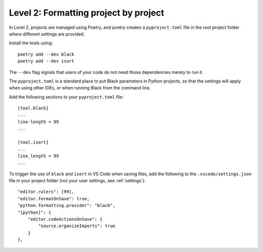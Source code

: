 Level 2: Formatting project by project
--------------------------------------

In Level 2, projects are managed using Poetry, and poetry creates a ``pyproject.toml`` file in the
root project folder where different settings are provided.

Install the tools using::

    poetry add --dev black
    poetry add --dev isort

The ``--dev`` flag signals that users of your code do not need those dependencies merely to run it.

The ``pyproject.toml`` is a standard place to put Black parameters in Python projects, so
that the settings will apply when using other IDEs, or when running
Black from the command line.

Add the following sections to your ``pyproject.toml`` file::

   [tool.black]
   ...
   line-length = 99
   ...

   [tool.isort]
   ...
   line_length = 99
   ...


To trigger the use of ``black`` and ``isort`` in VS Code when saving files, add the following
to the ``.vscode/settings.json`` file in your project folder (*not* your user settings, see :ref:`settings`)::

    "editor.rulers": [99],
    "editor.formatOnSave": true,
    "python.formatting.provider": "black",
    "[python]": {
        "editor.codeActionsOnSave": {
            "source.organizeImports": true
        }
    },
